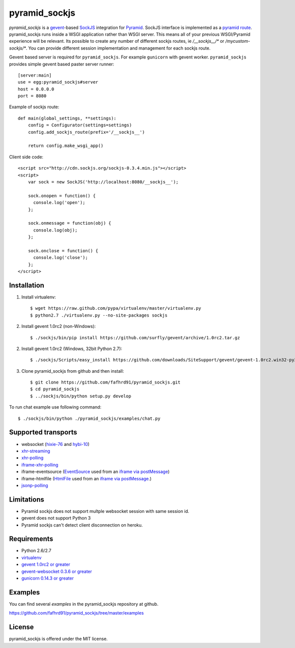 pyramid_sockjs
==============

`pyramid_sockjs` is a `gevent <http://www.gevent.org/>`_-based `SockJS <http://sockjs.org>`_ integration for 
`Pyramid <http://www.pylonsproject.org/>`_.  SockJS interface is implemented as a 
`pyramid route <http://pyramid.readthedocs.org/en/latest/narr/urldispatch.html>`_. pyramid_sockjs runs inside 
a WSGI application rather than WSGI server.  This means all of your previous WSGI/Pyramid experience will be
relevant. Its possible to create any number of different sockjs routes, ie 
`/__sockjs__/*` or `/mycustom-sockjs/*`. You can provide different session implementation 
and management for each sockjs route.

Gevent based server is required for ``pyramid_sockjs``. 
For example ``gunicorn`` with gevent worker. ``pyramid_sockjs`` provides
simple gevent based paster server runner::

   [server:main]
   use = egg:pyramid_sockjs#server
   host = 0.0.0.0
   port = 8080

Example of sockjs route::

   def main(global_settings, **settings):
       config = Configurator(settings=settings)
       config.add_sockjs_route(prefix='/__sockjs__')

       return config.make_wsgi_app()


Client side code::

  <script src="http://cdn.sockjs.org/sockjs-0.3.4.min.js"></script>
  <script>
      var sock = new SockJS('http://localhost:8080/__sockjs__');

      sock.onopen = function() {
        console.log('open');
      };

      sock.onmessage = function(obj) {
        console.log(obj);
      };

      sock.onclose = function() {
        console.log('close');
      };
  </script>

.. image :: https://secure.travis-ci.org/fafhrd91/pyramid_sockjs.png
  :target:  https://secure.travis-ci.org/fafhrd91/pyramid_sockjs


Installation
------------

1. Install virtualenv::

    $ wget https://raw.github.com/pypa/virtualenv/master/virtualenv.py
    $ python2.7 ./virtualenv.py --no-site-packages sockjs

2. Install gevent 1.0rc2 (non-Windows)::

    $ ./sockjs/bin/pip install https://github.com/surfly/gevent/archive/1.0rc2.tar.gz

2. Install gevent 1.0rc2 (Windows, 32bit Python 2.7)::

    $ ./sockjs/Scripts/easy_install https://github.com/downloads/SiteSupport/gevent/gevent-1.0rc2.win32-py2.7.exe

3. Clone pyramid_sockjs from github and then install::

    $ git clone https://github.com/fafhrd91/pyramid_sockjs.git
    $ cd pyramid_sockjs
    $ ../sockjs/bin/python setup.py develop

To run chat example use following command::

    $ ./sockjs/bin/python ./pyramid_sockjs/examples/chat.py


Supported transports
--------------------

* websocket (`hixie-76 <http://tools.ietf.org/html/draft-hixie-thewebsocketprotocol-76>`_
  and `hybi-10 <http://tools.ietf.org/html/draft-ietf-hybi-thewebsocketprotocol-10>`_)
* `xhr-streaming <https://secure.wikimedia.org/wikipedia/en/wiki/XMLHttpRequest#Cross-domain_requests>`_
* `xhr-polling <https://secure.wikimedia.org/wikipedia/en/wiki/XMLHttpRequest#Cross-domain_requests>`_
* `iframe-xhr-polling <https://developer.mozilla.org/en/DOM/window.postMessage>`_
* iframe-eventsource (`EventSource <http://dev.w3.org/html5/eventsource/>`_ used from an 
  `iframe via postMessage <https://developer.mozilla.org/en/DOM/window.postMessage>`_)
* iframe-htmlfile (`HtmlFile <http://cometdaily.com/2007/11/18/ie-activexhtmlfile-transport-part-ii/>`_
  used from an `iframe via postMessage <https://developer.mozilla.org/en/DOM/window.postMessage>`_.)
* `jsonp-polling <https://secure.wikimedia.org/wikipedia/en/wiki/JSONP>`_


Limitations
-----------

- Pyramid sockjs does not support multple websocket session with same session id.

- gevent does not support Python 3

- Pyramid sockjs can't detect client disconnection on heroku.


Requirements
------------

- Python 2.6/2.7

- `virtualenv <http://pypi.python.org/pypi/virtualenv>`_

- `gevent 1.0rc2 or greater <http://www.gevent.org/>`_

- `gevent-websocket 0.3.6 or greater <http://pypi.python.org/pypi/gevent-websocket/>`_

- `gunicorn 0.14.3 or greater <http://gunicorn.org/>`_


Examples
--------

You can find several `examples` in the pyramid_sockjs repository at github.

https://github.com/fafhrd91/pyramid_sockjs/tree/master/examples

License
-------

pyramid_sockjs is offered under the MIT license.
